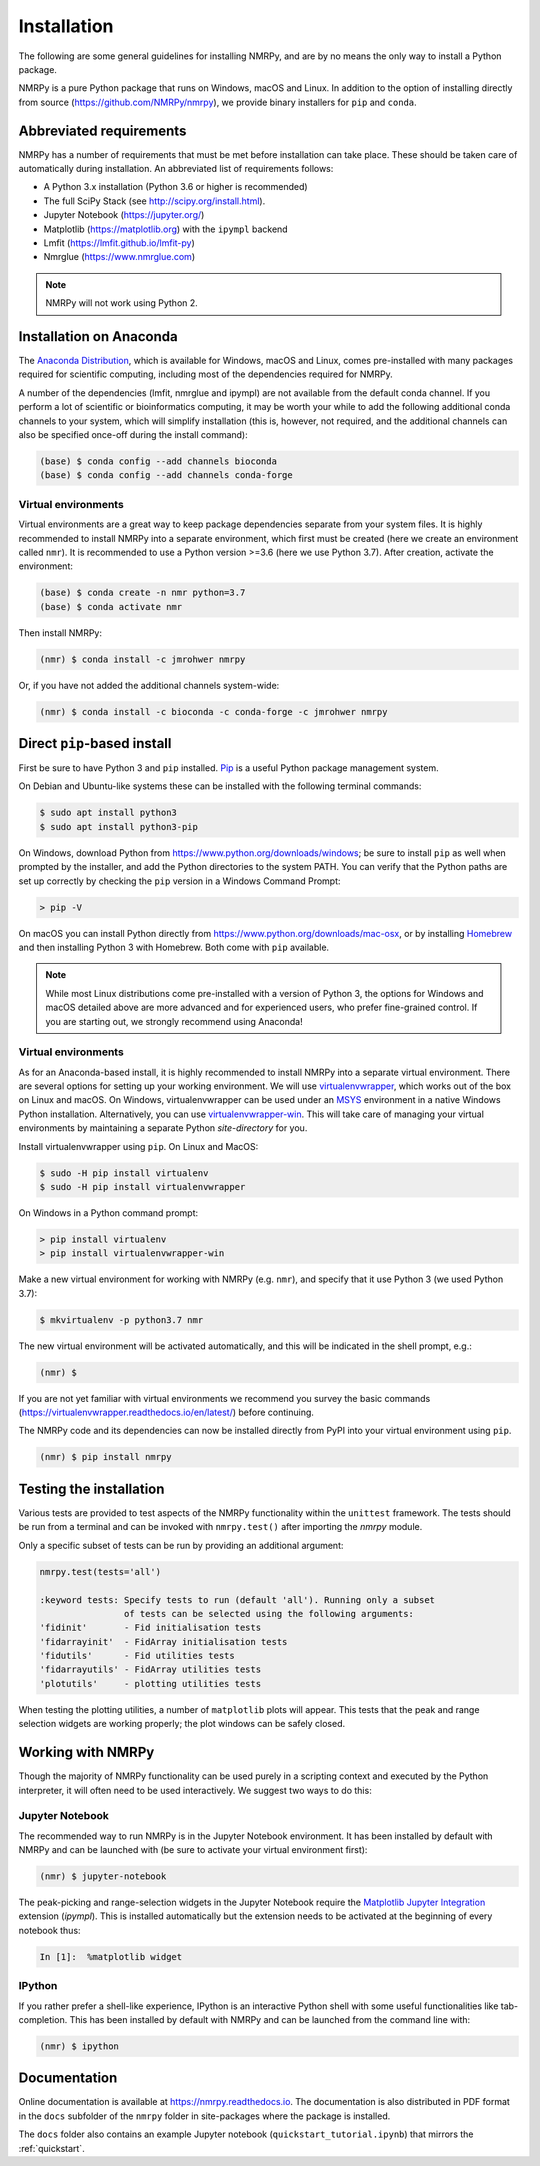 ############
Installation
############

The following are some general guidelines for installing NMRPy, and
are by no means the only way to install a Python package. 

NMRPy is a pure Python package that runs on Windows, macOS and Linux. In 
addition to the option of installing directly from source 
(https://github.com/NMRPy/nmrpy), we provide binary installers for ``pip`` and 
``conda``.

Abbreviated requirements
========================

NMRPy has a number of requirements that must be met before
installation can take place. These should be
taken care of automatically during installation. An abbreviated list of
requirements follows:

- A Python 3.x installation (Python 3.6 or higher is recommended)
- The full SciPy Stack (see http://scipy.org/install.html).
- Jupyter Notebook (https://jupyter.org/)
- Matplotlib (https://matplotlib.org) with the ``ipympl`` backend
- Lmfit (https://lmfit.github.io/lmfit-py)
- Nmrglue (https://www.nmrglue.com)

.. note::

    NMRPy will not work using Python 2. 

Installation on Anaconda
========================

The `Anaconda Distribution 
<https://www.anaconda.com/products/individual#Downloads>`_, which is 
available for Windows, macOS and Linux, comes pre-installed with 
many packages required for scientific computing, including most of the 
dependencies required for NMRPy.

A number of the dependencies (lmfit, nmrglue and ipympl) are not available from 
the default conda channel. If you perform a lot of scientific or 
bioinformatics computing, it may be worth your while to add the following 
additional conda channels to your system, which will simplify installation 
(this is, however, not required, and the additional channels can also be 
specified once-off during the install command):

.. code:: bash
    
    (base) $ conda config --add channels bioconda
    (base) $ conda config --add channels conda-forge

Virtual environments
--------------------
    
Virtual environments are a great way to keep package dependencies separate from
your system files. It is highly recommended to install NMRPy into a separate 
environment, which first must be created (here we create an environment 
called ``nmr``). It is recommended to use a Python version >=3.6 (here we use 
Python 3.7). After creation, activate the environment:

.. code:: bash
    
    (base) $ conda create -n nmr python=3.7
    (base) $ conda activate nmr

Then install NMRPy:

.. code:: bash
    
    (nmr) $ conda install -c jmrohwer nmrpy
    
Or, if you have not added the additional channels system-wide:

.. code:: bash
    
    (nmr) $ conda install -c bioconda -c conda-forge -c jmrohwer nmrpy


Direct ``pip``-based install
============================
    
First be sure to have Python 3 and ``pip`` installed.
`Pip <https://en.wikipedia.org/wiki/Pip_(package_manager)>`_ is a useful Python
package management system.

On Debian and Ubuntu-like systems these can be installed with the following 
terminal commands:

.. code:: bash

    $ sudo apt install python3
    $ sudo apt install python3-pip

On Windows, download Python from https://www.python.org/downloads/windows;  
be sure to install ``pip`` as well when prompted by the installer, and add the 
Python directories to the system PATH. You can verify that the Python paths are 
set up correctly by checking the ``pip`` version in a Windows Command Prompt:

.. code:: bash

    > pip -V
    
On macOS you can install Python directly from 
https://www.python.org/downloads/mac-osx, or by installing
`Homebrew <https://docs.brew.sh/Installation>`_ and then installing Python 3 
with Homebrew. Both come with ``pip`` available. 

.. note:: 

    While most Linux distributions come pre-installed with a version of Python 
    3, the options for Windows and macOS detailed above are more advanced and 
    for experienced users, who prefer fine-grained control. If you are 
    starting out, we strongly recommend using Anaconda!
    
Virtual environments
--------------------

As for an Anaconda-based install, it is highly recommended to install NMRPy 
into a separate virtual environment.
There are several options for setting up your working
environment. We will use `virtualenvwrapper 
<https://virtualenvwrapper.readthedocs.io/en/latest/index.html>`_, 
which works 
out of the box on Linux and macOS. On Windows, virtualenvwrapper can be used 
under an `MSYS <http://www.mingw.org/wiki/MSYS>`_ environment in a native 
Windows Python installation. Alternatively, you can use `virtualenvwrapper-win 
<https://pypi.org/project/virtualenvwrapper-win/>`_. This will take care of
managing your virtual environments by maintaining a separate Python
*site-directory* for you.

Install virtualenvwrapper using ``pip``. On Linux and MacOS:

.. code:: bash

    $ sudo -H pip install virtualenv
    $ sudo -H pip install virtualenvwrapper

On Windows in a Python command prompt:

.. code:: bash

    > pip install virtualenv
    > pip install virtualenvwrapper-win
    
Make a new virtual environment for working with NMRPy (e.g. ``nmr``), and 
specify that it use Python 3 (we used Python 3.7):

.. code:: bash

    $ mkvirtualenv -p python3.7 nmr

The new virtual environment will be activated automatically, and this will be
indicated in the shell prompt, e.g.:

.. code:: bash

    (nmr) $

If you are not yet familiar with virtual environments we recommend you survey
the basic commands (https://virtualenvwrapper.readthedocs.io/en/latest/) before
continuing.

The NMRPy code and its dependencies can now be installed directly from PyPI 
into your virtual environment using ``pip``.

.. code:: bash

    (nmr) $ pip install nmrpy

Testing the installation
========================

Various tests are provided to test aspects of the NMRPy functionality within 
the ``unittest`` framework. The tests should be run from a terminal and can be 
invoked with ``nmrpy.test()`` after importing the *nmrpy* module.

Only a specific subset of tests can be run by providing an additional argument: 

.. code:: python

    nmrpy.test(tests='all')
    
    :keyword tests: Specify tests to run (default 'all'). Running only a subset
                    of tests can be selected using the following arguments:
    'fidinit'       - Fid initialisation tests
    'fidarrayinit'  - FidArray initialisation tests
    'fidutils'      - Fid utilities tests
    'fidarrayutils' - FidArray utilities tests
    'plotutils'     - plotting utilities tests

When testing the plotting utilities, a number of ``matplotlib`` plots will 
appear. This tests that the peak and range selection widgets are working 
properly; the plot windows can be safely closed.
    
Working with NMRPy
==================

Though the majority of NMRPy functionality can be used purely in a scripting
context and executed by the Python interpreter, it will often need to be used
interactively. We suggest two ways to do this:

Jupyter Notebook
--------------------

The recommended way to run NMRPy is in the Jupyter Notebook environment. It has 
been installed by default with NMRPy and 
can be launched with (be sure to activate your virtual environment first):

.. code:: bash

    (nmr) $ jupyter-notebook

The peak-picking and range-selection widgets in
the Jupyter Notebook require the 
`Matplotlib Jupyter Integration <https://github.com/matplotlib/ipympl>`_
extension (*ipympl*). This is installed automatically but the extension needs 
to be activated at the beginning of every notebook thus:

.. code:: python

    In [1]:  %matplotlib widget

IPython
-------

If you rather prefer a shell-like experience, IPython is an interactive Python 
shell with some useful functionalities like tab-completion. This has been 
installed by default with NMRPy and can be launched from the command line with:

.. code:: bash

    (nmr) $ ipython

Documentation
=============

Online documentation is available at https://nmrpy.readthedocs.io. The 
documentation is also distributed in PDF format in the ``docs`` subfolder
of the ``nmrpy`` folder in site-packages where the package is installed.

The ``docs`` folder also contains an example Jupyter notebook 
(``quickstart_tutorial.ipynb``) that mirrors the :ref:`quickstart`.
